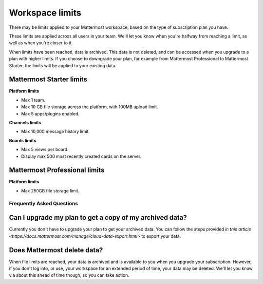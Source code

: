 Workspace limits
================

There may be limits applied to your Mattermost workspace, based on the type of subscription plan you have.

These limits are applied across all users in your team. We'll let you know when you're halfway from reaching a limit, as well as when you're closer to it. 

When limits have been reached, data is archived. This data is not deleted, and can be accessed when you upgrade to a plan with higher limits. If you choose to downgrade your plan, for example from Mattermost Professional to Mattermost Starter, the limits will be applied to your existing data.

Mattermost Starter limits
~~~~~~~~~~~~~~~~~~~~~~~~~

**Platform limits**

- Max 1 team.
- Max 10 GB file storage across the platform, with 100MB upload limit.
- Max 5 apps/plugins enabled.

**Channels limits**

- Max 10,000 message history limit.

**Boards limits**

- Max 5 views per board.
- Display max 500 most recently created cards on the server.

Mattermost Professional limits
~~~~~~~~~~~~~~~~~~~~~~~~~~~~~~

**Platform limits**

- Max 250GB file storage limit.

Frequently Asked Questions
--------------------------

Can I upgrade my plan to get a copy of my archived data?
~~~~~~~~~~~~~~~~~~~~~~~~~~~~~~~~~~~~~~~~~~~~~~~~~~~~~~~~

Currently you don't have to upgrade your plan to get your archived data. You can follow the steps provided `in this article <https://docs.mattermost.com/manage/cloud-data-export.html>` to export your data.

Does Mattermost delete data?
~~~~~~~~~~~~~~~~~~~~~~~~~~~~

When file limits are reached, your data is archived and is available to you when you upgrade your subscription. However, if you don't log into, or use, your workspace for an extended period of time, your data may be deleted. We'll let you know via about this ahead of time though, so you can take action.
